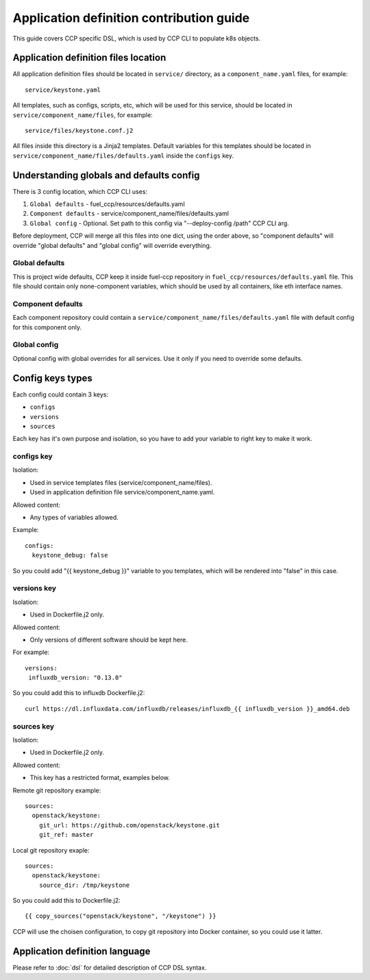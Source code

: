 .. app_def_guide:

=========================================
Application definition contribution guide
=========================================

This guide covers CCP specific DSL, which is used by CCP CLI to populate k8s
objects.

Application definition files location
=====================================

All application definition files should be located in ``service/`` directory,
as a ``component_name.yaml`` files, for example:

::

    service/keystone.yaml

All templates, such as configs, scripts, etc, which will be used for this
service, should be located in ``service/component_name/files``, for example:

::

    service/files/keystone.conf.j2

All files inside this directory is a Jinja2 templates. Default variables for
this templates should be located in
``service/component_name/files/defaults.yaml`` inside the ``configs`` key.

Understanding globals and defaults config
=========================================

There is 3 config location, which CCP CLI uses:

#. ``Global defaults`` - fuel_ccp/resources/defaults.yaml
#. ``Component defaults`` - service/component_name/files/defaults.yaml
#. ``Global config`` - Optional. Set path to this config via
   "--deploy-config /path" CCP CLI arg.

Before deployment, CCP will merge all this files into one dict, using the order
above, so "component defaults" will override "global defaults" and
"global config" will override everything.

Global defaults
---------------

This is project wide defaults, CCP keep it inside fuel-ccp repository in
``fuel_ccp/resources/defaults.yaml`` file. This file should contain only
none-component variables, which should be used by all containers, like eth
interface names.

Component defaults
------------------

Each component repository could contain a
``service/component_name/files/defaults.yaml`` file with default config for
this component only.

Global config
-------------

Optional config with global overrides for all services. Use it only if you need
to override some defaults.

Config keys types
=================

Each config could contain 3 keys:

- ``configs``

- ``versions``

- ``sources``

Each key has it's own purpose and isolation, so you have to add your variable
to right key to make it work. 

configs key
------------

Isolation: 

- Used in service templates files (service/component_name/files).

- Used in application definition file service/component_name.yaml.

Allowed content:

- Any types of variables allowed.

Example:

::

    configs:
      keystone_debug: false

So you could add "{{ keystone_debug }}" variable to you templates, which will
be rendered into "false" in this case.

versions key
------------

Isolation:

- Used in Dockerfile.j2 only.

Allowed content:

- Only versions of different software should be kept here.

For example:

::

    versions:
     influxdb_version: "0.13.0" 

So you could add this to influxdb Dockerfile.j2:

::

    curl https://dl.influxdata.com/influxdb/releases/influxdb_{{ influxdb_version }}_amd64.deb

sources key
------------

Isolation:

- Used in Dockerfile.j2 only.

Allowed content:

- This key has a restricted format, examples below.

Remote git repository example:

::

    sources:
      openstack/keystone:
        git_url: https://github.com/openstack/keystone.git
        git_ref: master

Local git repository exaple:

::

    sources:
      openstack/keystone:
        source_dir: /tmp/keystone

So you could add this to Dockerfile.j2:

::

    {{ copy_sources("openstack/keystone", "/keystone") }}

CCP will use the choisen configuration, to copy git repository into Docker
container, so you could use it latter.


Application definition language
===============================

Please refer to :doc:`dsl` for detailed description of CCP DSL syntax.


